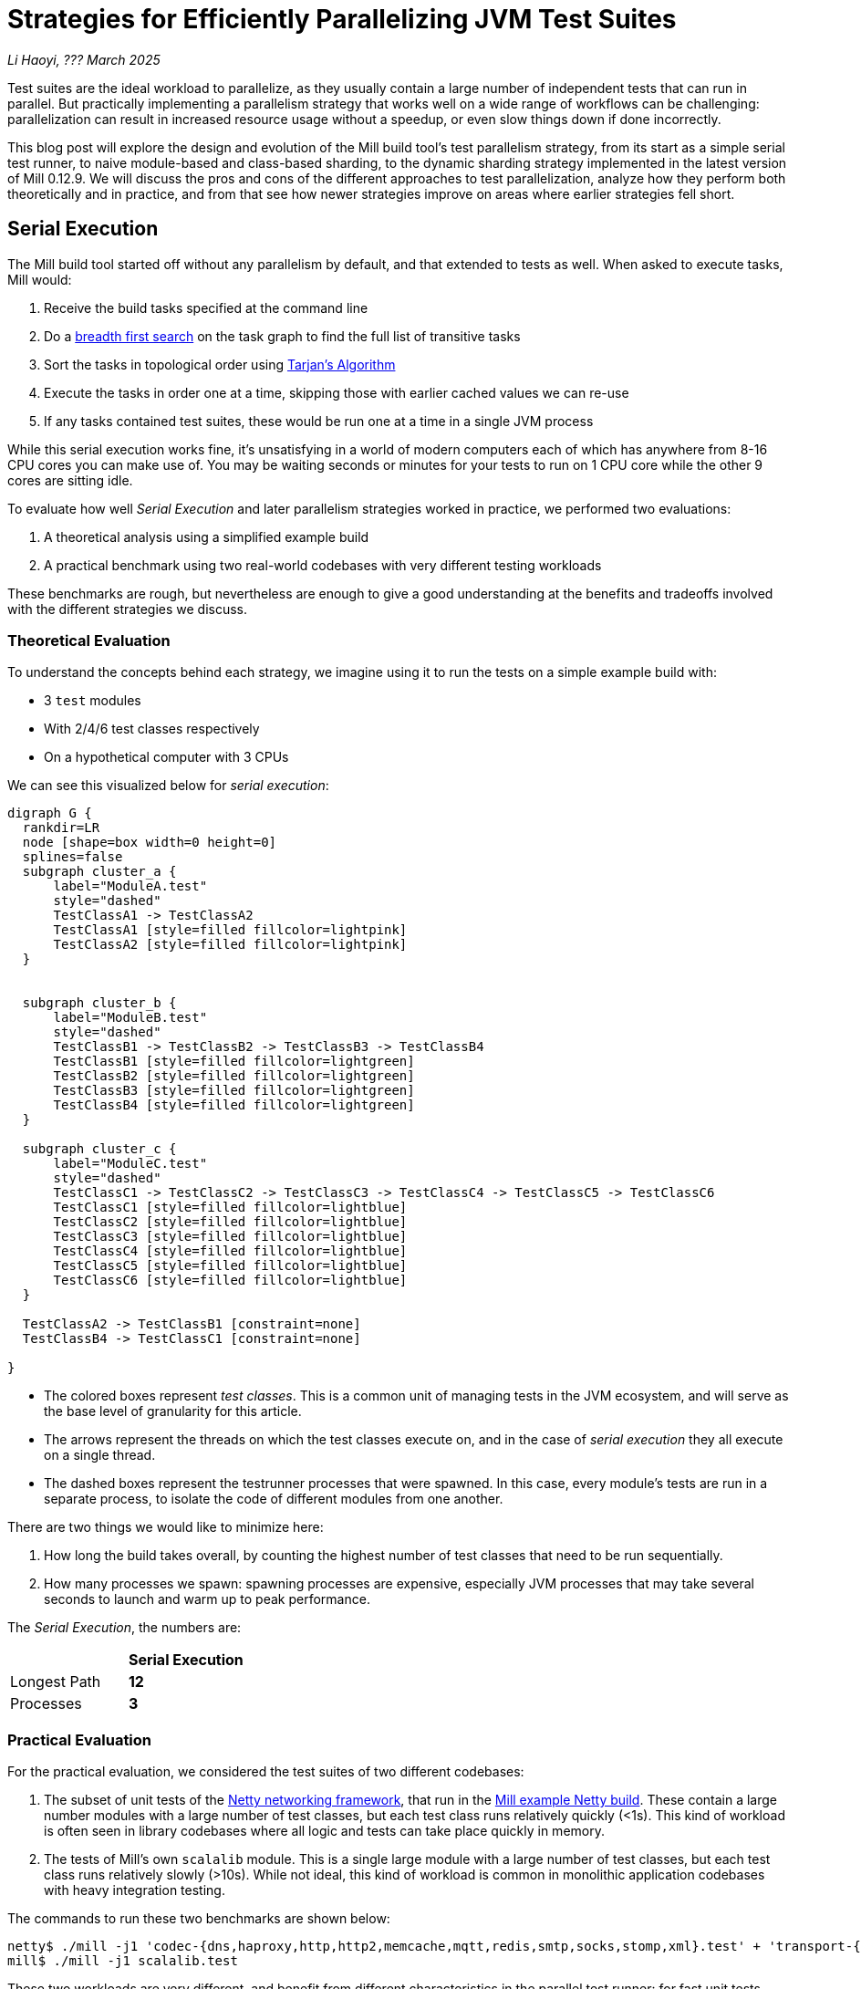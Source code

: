 // tag::header[]

# Strategies for Efficiently Parallelizing JVM Test Suites

:author: Li Haoyi
:revdate: ??? March 2025

_{author}, {revdate}_

Test suites are the ideal workload to parallelize, as they usually contain a large
number of independent tests that can run in parallel. But practically implementing
a parallelism strategy that works well on a wide range of workflows can be challenging:
parallelization can result in increased resource usage without a speedup, or even
slow things down if done incorrectly.

This blog post will explore the design and evolution of the Mill build tool's test parallelism
strategy, from its start as a simple serial test runner, to naive module-based and
class-based sharding, to the dynamic sharding strategy implemented in the latest
version of Mill 0.12.9. We will discuss the pros and cons of the different approaches to
test parallelization, analyze how they perform both theoretically and in practice,
and from that see how newer strategies improve on areas where earlier strategies fell short.

// end::header[]


## Serial Execution

The Mill build tool started off without any parallelism by default, and that extended to
tests as well. When asked to execute tasks, Mill would:

1. Receive the build tasks specified at the command line
2. Do a https://en.wikipedia.org/wiki/Breadth-first_search[breadth first search] on the task graph to find the full list of transitive tasks
3. Sort the tasks in topological order using https://en.wikipedia.org/wiki/Tarjan%27s_strongly_connected_components_algorithm[Tarjan's Algorithm]
4. Execute the tasks in order one at a time, skipping those with earlier cached values we can re-use
5. If any tasks contained test suites, these would be run one at a time in a single JVM process


While this serial execution works fine, it's unsatisfying in a world of modern
computers each of which has anywhere from 8-16 CPU cores you can make use of. You may be
waiting seconds or minutes for your tests to run on 1 CPU core while the other 9 cores are sitting idle.

To evaluate how well _Serial Execution_ and later parallelism strategies worked in practice,
we performed two evaluations:

1. A theoretical analysis using a simplified example build
2. A practical benchmark using two real-world codebases with very different testing workloads

These benchmarks are rough, but nevertheless are enough to give
a good understanding at the benefits and tradeoffs involved with
the different strategies we discuss.

### Theoretical Evaluation

To understand the concepts behind each strategy, we imagine using it to run the tests
on a simple example build with:

* 3 `test` modules
* With 2/4/6 test classes respectively
* On a hypothetical computer with 3 CPUs

We can see this visualized below for _serial execution_:

```graphviz
digraph G {
  rankdir=LR
  node [shape=box width=0 height=0]
  splines=false
  subgraph cluster_a {
      label="ModuleA.test"
      style="dashed"
      TestClassA1 -> TestClassA2
      TestClassA1 [style=filled fillcolor=lightpink]
      TestClassA2 [style=filled fillcolor=lightpink]
  }


  subgraph cluster_b {
      label="ModuleB.test"
      style="dashed"
      TestClassB1 -> TestClassB2 -> TestClassB3 -> TestClassB4
      TestClassB1 [style=filled fillcolor=lightgreen]
      TestClassB2 [style=filled fillcolor=lightgreen]
      TestClassB3 [style=filled fillcolor=lightgreen]
      TestClassB4 [style=filled fillcolor=lightgreen]
  }

  subgraph cluster_c {
      label="ModuleC.test"
      style="dashed"
      TestClassC1 -> TestClassC2 -> TestClassC3 -> TestClassC4 -> TestClassC5 -> TestClassC6
      TestClassC1 [style=filled fillcolor=lightblue]
      TestClassC2 [style=filled fillcolor=lightblue]
      TestClassC3 [style=filled fillcolor=lightblue]
      TestClassC4 [style=filled fillcolor=lightblue]
      TestClassC5 [style=filled fillcolor=lightblue]
      TestClassC6 [style=filled fillcolor=lightblue]
  }

  TestClassA2 -> TestClassB1 [constraint=none]
  TestClassB4 -> TestClassC1 [constraint=none]

}
```

* The colored boxes represent _test classes_. This is a common unit of managing tests in
  the JVM ecosystem, and will serve as the base level of granularity for this article.

* The arrows represent the threads on which the test classes execute on, and in the case
  of _serial execution_ they all execute on a single thread.

* The dashed boxes represent the testrunner processes that were spawned. In this case,
  every module's tests are run in a separate process, to isolate the code of different
  modules from one another.

There are two things we would like to minimize here:

1. How long the build takes overall, by counting the highest number of test classes that
   need to be run sequentially.
2. How many processes we spawn: spawning processes are expensive, especially
   JVM processes that may take several seconds to launch and warm up to peak performance.

The _Serial Execution_, the numbers are:

|===
|                | *Serial Execution*
| Longest Path   | *12*
| Processes | *3*
|===

### Practical Evaluation

For the practical evaluation, we considered the test suites of two different codebases:

1. The subset of unit tests of the https://github.com/netty/netty[Netty networking framework],
   that run in the xref:mill:ROOT:comparisons/maven.adoc[Mill example Netty build].
   These contain a large number modules with a large number of test classes,
   but each test class runs relatively quickly (<1s). This kind of workload is often
   seen in library codebases where all logic and tests can take place quickly in memory.

2. The tests of Mill's own `scalalib` module. This is a single large module with a
   large number of test classes, but each test class runs relatively slowly (>10s). While
   not ideal, this kind of workload is common in monolithic application codebases with
   heavy integration testing.

The commands to run these two benchmarks are shown below:

```bash
netty$ ./mill -j1 'codec-{dns,haproxy,http,http2,memcache,mqtt,redis,smtp,socks,stomp,xml}.test' + 'transport-{blockhound-tests,native-unix-common,sctp}.test'
mill$ ./mill -j1 scalalib.test
```

These two workloads are very different, and benefit from different characteristics in the
parallel test runner: for fast unit tests minimizing the number of processes spawned is
important, whereas for slower integrations test the process overhead is small compared to
the time taken to run even a single test.

We will see how these numbers vary as we explore different testing strategies
below, but as a baseline the time taken for running these test suites under _Serial Execution_
is as follows

|===
|  | *Serial Execution*
| Netty unit tests | *28s*
| Mill scalalib tests | *502s*
|===

These results are run ad-hoc on my M1 Macbook Pro with 10 cores. The exact numbers will
vary based on what test suite you chose and on what hardware you run them, but the overall trends
and conclusions should be the same.


## Module Sharding

Mill has always task-level parallelism opt-in via the `-j`/`--jobs`
flag (the name taken from the https://en.wikipedia.org/wiki/Make_%28software%29[Make tool]),
and it became the default in Mill `0.12.0` to use
all cores on your system. During testing, typically each Mill module `foo` would
have a single `foo.test` sub-module associated with it with a single `foo.test.testForked` task.
This means that Mill's _task-level parallelism_ would effectively parallelizes your test suites
at a _module level_.

One consequence of this is that if your codebase was broken up into many small modules,
each module's tests could run in parallel. But if your codebase had a few large modules
you may not be able to really use all the CPU cores available on your machine.

Visualizing this on the theoretical example we saw earlier:

```graphviz
digraph G {
  rankdir=LR
  node [shape=box width=0 height=0]

  subgraph cluster_c {
      label="ModuleC.test"
      style="dashed"
      TestClassC1 -> TestClassC2 -> TestClassC3 -> TestClassC4 -> TestClassC5 -> TestClassC6
      TestClassC1 [style=filled fillcolor=lightblue]
      TestClassC2 [style=filled fillcolor=lightblue]
      TestClassC3 [style=filled fillcolor=lightblue]
      TestClassC4 [style=filled fillcolor=lightblue]
      TestClassC5 [style=filled fillcolor=lightblue]
      TestClassC6 [style=filled fillcolor=lightblue]
  }

  subgraph cluster_b {
      label="ModuleB.test"
      style="dashed"
      TestClassB1 -> TestClassB2 -> TestClassB3 -> TestClassB4
      TestClassB1 [style=filled fillcolor=lightgreen]
      TestClassB2 [style=filled fillcolor=lightgreen]
      TestClassB3 [style=filled fillcolor=lightgreen]
      TestClassB4 [style=filled fillcolor=lightgreen]
  }

  subgraph cluster_a {
      label="ModuleA.test"
      style="dashed"
      TestClassA1 -> TestClassA2
      TestClassA1 [style=filled fillcolor=lightpink]
      TestClassA2 [style=filled fillcolor=lightpink]
  }
}
```


|===
| | Serial Execution | *Module Sharding*
| Longest Path   | 12 | *6*
| Processes | 3 | *3*
|===


We can see that because the three modules have different numbers of test classes
within them, `ModuleA.test` finishes first and that thread is idle until `ModuleB.test` and
`ModuleC.test` finish later. While not ideal, this is a significant improvement over
_Serial Execution_ in our theoretical example, shortening the longest path from 12
test suites to 6 while preserving the number of processes spawned at 3.


The practical benchmarks also show significant improvements for the Netty unit tests,
running 3x faster as they can take full advantage of the parallel cores on the machine.
However the Mill scalalib tests show no significant speedup, as the benchmark is a single
large module that does not benefit from module sharding.

|===
|  | *Serial Execution* |  *Module Sharding*
| Netty unit tests | 28s | *10s*
| Mill scalalib tests | 502s | *477s*
|===

While in theory it would be ideal to break up the Mill's scalalib into multiple smaller modules
each with their own test suite, doing so is tedious and manual, and realistically does
not happen as often or as quickly as you might like. Thus a build tool testing strategy needs
to be able to handle these large monolithic modules and test suites in some reasonable manner.

## Static Sharding

To work around the limitations of module sharding, Mill `0.12.0` introduced _static sharding_
via the `def testForkGrouping` flag. This allows the developer to take the `Seq[String]` containing
all the test class names and return a nested `Seq[Seq[String]]` with the original list broken down
into groups. Each test group would run in parallel in a separate process in a separate folder,
but within each group the tests would still run sequentially.

For example, the following configuration would take the list of test classes
and break it down into 1-element groups:

```scala
def testForkGrouping = discoveredTestClasses().grouped(1).toSeq
```

Using static test sharding, the execution of the test suites in our theoretical example now
has each test class assigned its own process (dashed boxes), and those processes
making full use of the three cores available in the example:

```graphviz
digraph G {
  rankdir=LR
  node [shape=box width=0 height=0]


  style="dashed"


  TestClassB1 -> TestClassB4 -> TestClassC3 -> TestClassC6
  TestClassA2 -> TestClassB3 -> TestClassC2 -> TestClassC5
  TestClassA1 -> TestClassB2 -> TestClassC1 -> TestClassC4

  subgraph cluster_c1 { label=""; TestClassC1 [style=filled fillcolor=lightblue] }
  subgraph cluster_c2 { label=""; TestClassC2 [style=filled fillcolor=lightblue] }
  subgraph cluster_c3 { label=""; TestClassC3 [style=filled fillcolor=lightblue] }
  subgraph cluster_c4 { label=""; TestClassC4 [style=filled fillcolor=lightblue] }
  subgraph cluster_c5 { label=""; TestClassC5 [style=filled fillcolor=lightblue] }
  subgraph cluster_c6 { label=""; TestClassC6 [style=filled fillcolor=lightblue] }


  subgraph cluster_b1 { label=""; TestClassB1 [style=filled fillcolor=lightgreen] }
  subgraph cluster_b2 { label=""; TestClassB2 [style=filled fillcolor=lightgreen] }
  subgraph cluster_b3 { label=""; TestClassB3 [style=filled fillcolor=lightgreen] }
  subgraph cluster_b4 { label=""; TestClassB4 [style=filled fillcolor=lightgreen] }



  subgraph cluster_a1 { label=""; TestClassA1 [style=filled fillcolor=lightpink] }
  subgraph cluster_a2 { label=""; TestClassA2 [style=filled fillcolor=lightpink] }
}
```

|===
| | Serial Execution | Module Sharding | *Static Sharding*
| Longest Path   | 12 | 6 | *4*
| Processes | 3 | 3 | *12*
|===

Here we have shortened the longest path further, from 6 test suites to just 4. However, it has
come at the cost of spawning significantly more processes, as each 1-testclass group
is allocated its own process.

Our practical benchmarks reflect this change as well:

|===
| | Serial Execution | Module Sharding | *Static Sharding*
| Netty unit tests | 28s | 10s | *51s*
| Mill scalalib tests | 502s | 477s | *181s*
|===

* In the Netty unit test benchmark which have lots of small fast test classes, spawning a process for each test
  suite is very expensive. We see the time taken to run all tests ballooning from 10s to 51s, as
  any improvement in parallelism is dominated by the cost of spawning the additional processes

* For the Mill scalalib test benchmark which have test classes that take 10s of seconds, so spawning a process for
  each is a much smaller cost. And so the increased parallelism is able to provide a 2-3x speedup

The basic problem with static test sharding is that the ideal sharding depends on the
runtime characteristics of your test suite.
Small, fast test classes would benefit from having a coarse-grained sharding
with many test classes per group. Large, slow test classes would prefer from a fine-grained
sharding with only one test class per group. But figuring out the ideal sharding for
a given test suite can only be figured out experimentally, and
keeping the sharding optimal as the test suite evolves is basically impossible.

Although group-based parallelism serves as a reasonable band-aid for specific modules
with large numbers of tests where you can put in the effort to enable and tune the
grouping to an appropriate granularity, it requires too much fiddling and tuning to
provide its benefits, and could easily make things worse if misconfigured! Thus it
could never be turned on by default.

## Dynamic Sharding

To try and solve the problems with static test sharding,
https://github.com/com-lihaoyi/mill/pull/4614[mill#4614] introduced dynamic sharding
using a process pool, enabled via `def testParallelism = true`.
The idea was that you never had more the `NUM_CPUS` tests running
in parallel anyway, so you could just spawn `NUM_CPUS` child processes and have
those processes pull tests off a queue and run them until the queue is empty.
This meant the JVM startup overhead was proportional to `O(NUM_CPUS)` rather than `O(NUM_TESTS)`,
a much smaller number resulting in much smaller JVM overhead overall.

One caveat is that test classes from different modules do still need different processes,
and so if a process is available to run a test class but the process was spawned
from a different module as that test class, the process will need to be shut down and
a new one created for the new test class's module.

If you consider this approach on our theoretical example, the execution looks something like this:

```graphviz
digraph G {
  rankdir=LR
  node [shape=box width=0 height=0]


  style="dashed"

  TestClassB1 -> TestClassB4 -> TestClassC3 -> TestClassC6
  TestClassA2 -> TestClassB3 -> TestClassC2 -> TestClassC5
  TestClassA1 -> TestClassB2 -> TestClassC1 -> TestClassC4


  subgraph cluster_c1 {
    TestClassC1 [style=filled fillcolor=lightblue]
    TestClassC4 [style=filled fillcolor=lightblue]
  }


  subgraph cluster_c2 {
    TestClassC2 [style=filled fillcolor=lightblue]
    TestClassC5 [style=filled fillcolor=lightblue]
  }

  subgraph cluster_c3 {
    TestClassC3 [style=filled fillcolor=lightblue]
    TestClassC6 [style=filled fillcolor=lightblue]
  }


  subgraph cluster_b1 {
    TestClassB1 [style=filled fillcolor=lightgreen]
    TestClassB4 [style=filled fillcolor=lightgreen]
  }
  subgraph cluster_b2 {
    TestClassB2 [style=filled fillcolor=lightgreen]
  }
  subgraph cluster_b3 {
    TestClassB3 [style=filled fillcolor=lightgreen]
  }

  subgraph cluster_a1 {
    TestClassA1 [style=filled fillcolor=lightpink]
  }
  subgraph cluster_a2 {
    TestClassA2 [style=filled fillcolor=lightpink]
  }

}
```

|===
| | Serial Execution | Module Sharding | Static Sharding | *Dynamic Sharding*
| Longest Path   | 12 | 6 | 4 | *4*
| Processes | 3 | 3 | 12 | *8*
|===

Above, you can see that first `A1`, `A2`, and `B1` are scheduled
and each assigned a process (dashed boxes). When `A1` and `A2` finish, new processes
need to be spawned to run `B2` and `B3`, but when
`B1` finishes the same process can run `B4`. Later, `C1`, `C2`,
and `C3` run, and when they finish we can re-use the process for running
`C4`, `C5`, and `C6` respectively.

This sharing and re-use of processes is able to bring down the
number from 12 to 8 in our theoretical example, while preserving the
longest path at 4. However, 8 is still much more than the 3 processes that
_serial execution_ or _module sharding_ needed, indicating that this approach does
still add significant process overhead that the more naive approaches
do not.

This different in the number of processes reflects in the practical benchmarks below:

|===
| | Serial Execution | Module Sharding | Static Sharding  | *Dynamic Sharding*
| Netty unit tests | 28s | 10s | 51s | *21s*
| Mill scalalib tests | 502s | 477s | 181s | *160s*
|===

Here we can see that both the Netty unit test benchmark and the Mill scalalib
benchmark show a significant speedup using _dynamic sharding_ over _static sharding_, which can
be attributed to the reduced number of processes being spawned. However,
despite the speedup the Netty unit test benchmark is still 2x slower than the
more naive _module sharding_ approach we discussed earlier.

From the diagram above, we can see the nature of the problem: although the dynamic
sharding approach can re-use the processes where possible, the way it schedules
test classes does not optimize for re-use: ideally we would want `A1` and `A2` to
share one process, `B1` `B2` `B3` `B4` to share another process, etc. But because
we are scheduling tests to run arbitrarily without regard to re-use, each thread
ends up running tests from different modules rather often, with each such change
forcing a new process to be spawned.


## Biased Dynamic Sharding

The last piece of the puzzle is to use _dynamic test sharding_, but to bias the Mill
scheduler to running the _first_ test process for each module as soon as possible,
and _subsequent_ processes only later if there were no other first-processes to run.

Essentially, what biased dynamic sharding does is try to minimize the number of
processes each module's test suite will run: If the scheduler has a choice between
spawning a second process for `ModuleA` or the first process for `ModuleB`, it should
prioritize the first process for `ModuleB`. This gives the existing first process
for `ModulaA` a chance to complete its current work item and pick up the next one,
without needing to spawn a second process to do so.

Simulating this on our theoretical example, execution ends up looking like this:

```graphviz
digraph G {
  rankdir=LR
  node [shape=box width=0 height=0]


  style="dashed"
  subgraph cluster_c1 {
    TestClassC1 [style=filled fillcolor=lightblue]
    TestClassC2 [style=filled fillcolor=lightblue]
    TestClassC3 [style=filled fillcolor=lightblue]
    TestClassC4 [style=filled fillcolor=lightblue]

  }
  subgraph cluster_b1 {
    TestClassB1 [style=filled fillcolor=lightgreen]
    TestClassB2 [style=filled fillcolor=lightgreen]
    TestClassB3 [style=filled fillcolor=lightgreen]
    TestClassB4 [style=filled fillcolor=lightgreen]

  }




  subgraph cluster_a1 {
    TestClassA1 [style=filled fillcolor=lightpink]
    TestClassA2 [style=filled fillcolor=lightpink]

  }
  subgraph cluster_c5 {
    TestClassC5 [style=filled fillcolor=lightblue]
    TestClassC6 [style=filled fillcolor=lightblue]
  }



  TestClassA1 -> TestClassA2 -> TestClassC5 -> TestClassC6
  TestClassB1 -> TestClassB2 -> TestClassB3 -> TestClassB4

  TestClassC1 -> TestClassC2 -> TestClassC3 -> TestClassC4
}
```

|===
| | Serial Execution | Module Sharding | Static Sharding | Dynamic Sharding | *Biased Dynamic Sharding*
| Longest Path   | 12 | 6 | 4 | 4 | *4*
| Processes | 3 | 3 | 12 | 8 | *4*
|===

In the diagram above, we can see that biased dynamic sharding is able
to maintain the longest path at length 4, while reducing the number of processes it
needs to spawn (dashed boxes) from 8 to 4. We can see that each of `ModuleA` (red)
`ModuleB` (green) and `ModuleC` (blue)
is assigned a single process to do all of its work, and only when there is a thread free
(when `A1` and `A2` have completed) is `ModuleC` given the idle thread to parallelize
its remaining test classes.

This is a strict improvement over the previous dynamic sharding and static sharding
approaches, and it is reflected in the practical benchmarks where both Netty unit
tests and Mill scalalib tests show speedups over the previous _dynamic sharding_ approach:

|===
| | Serial Execution | Module Sharding | Static Sharding | Dynamic Sharding | *Biased Dynamic Sharding*
| Netty unit tests | 28s | 10s | 51s | 21s | *12s*
| Mill scalalib tests | 502s | 477s | 181s | 160s | *132s*
|===

Notably, the Netty unit tests benchmark is now comparable to the performance we were
seeing with module sharding! Although there is still a slight slowdown in the
practical benchmark - presumably from the slight increase in the number of spawned JVMs
we see in the theoretical analysis - it is not longer a large 2-5x slowdown we see in
_static sharding_ and _dynamic sharding_. We have finally achieved a test parallelization
strategy that is flexible enough to handle widely varying workloads and providing
good performance without manual tuning, which is something prior attempts at
parallelizing test suites fell short at.

## Maven Comparison

Netty is normally built using Maven: the Mill build we use in the article is non-standard
and used mainly as a xref:mill:ROOT:comparisons/maven.adoc[Case Study Comparison].
This begs the question of how Mill's parallel testing approach compares with the default
Maven build that Netty ships with. To run the same subset of unit test suites using Maven that we
ran using Mill in the above examples, you can use the following commands:

```bash
# Maven Serial
mvn -pl codec-dns,codec-haproxy,codec-http,codec-http2,codec-memcache,codec-mqtt,codec-redis,codec-smtp,codec-socks,codec-stomp,codec-xml,transport-blockhound-tests,transport-native-unix-common,transport-sctp test

# Maven Parallel
mvn  -T 10 -pl codec-dns,codec-haproxy,codec-http,codec-http2,codec-memcache,codec-mqtt,codec-redis,codec-smtp,codec-socks,codec-stomp,codec-xml,transport-blockhound-tests,transport-native-unix-common,transport-sctp test
```

|===
| | Serial Execution | Module Sharding | Static Sharding | Dynamic Sharding | Biased Dynamic Sharding
| Netty unit tests | 28s | 10s | 51s | 21s | 12s
|===

|===
| | *Maven Serial* | *Maven Parallel*
| Netty unit tests |  *61s* | *39s*
|===

Here we can see that the Mill parallel testing strategy has significant speedups over the
https://maven.apache.org/[Maven] and the
https://maven.apache.org/surefire/maven-surefire-plugin/[Maven-Surefire-Plugin]. While the
slowest Mill benchmark using _static sharding_ is comparable to the Maven results, the other
benchmarks using different parallelism and process strategies
complete much faster despite running exactly the same set of tests. So although Maven has
been a cornerstone of the JVM ecosystem for decades, it is nevertheless possible to do better
by carefully designing your testing and parallelization strategy to accommodate the strengths
and weaknesses of the JVM runtime.

## Implementation

The implementation of the various parallelism strategies isn't complicated: the Mill
build tool is a JVM application, and all these strategies basically boil down to passing
``Runnable``s to a `ThreadPoolExecutor`, each one
using ``ProcessBuilder`` to spawn the test runner, with different
granularity of the ``Runnable``s and different queues for the `ThreadPoolExecutor`.
For example _biased dynamic sharding_ using a `PriorityBlockingQueue` to bias the scheduler
to running the first test process over others.

Perhaps the most interesting implementation detail is for dynamic sharding:
this requires the build tool to spawn a number of test runner processes that
pull the test classes off of a queue to execute until all test classes have been
run. This is implemented using a folder on disk containing
one-file-per-test-class. Each of the test runner processes simply loops over the
files in that folder and attempts to claim them via an
https://stackoverflow.com/questions/18706419/is-a-move-operation-in-unix-atomic[Atomic Filesystem Move].
This allows us to avoid the complexity of managing a third party queue system,
or dealing with RPCs between different processes via sockets or ``memmap``ed files.
The simple disk-based queue is also more than enough to handle the relatively
small-scale that the test runner operates at (100-1000s of test classes).


## Conclusion

It's interesting how similar the problem of parallelizing tests is to the challenge of
architecting any distributed system. In particular, the ideas of _static sharding_ and _dynamic
sharding_ should be familiar concepts to any backend or infrastructure engineer, and the same
tradeoffs that apply to their use in backend systems also apply to their use in a build tool's
test runner. Even the _biased dynamic sharding_ that Mill eventually settled on has equivalents
in e.g. https://kubernetes.io/docs/concepts/scheduling-eviction/pod-priority-preemption/[Kubernetes' Pod Priorities]
which allow certain workloads to be prioritized over others on the shared cluster.

Mill's test parallelism strategy has gone through a lot of iterations and improvement
over the years, and traditionally it has always been a very finnicky process to tweak
the various `--jobs` or `testForkGrouping` configuration to try and get optimal
performance out of your test suites. Although configuration knobs still exist, Mill
0.12.9 with its _biased dynamic sharding_ strategy is finally able to provide a good
zero-config strategy to parallelize your tests, reduce waiting time, and speed up the
development process.
